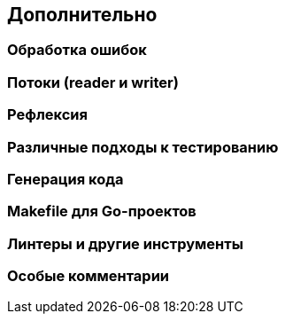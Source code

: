 == Дополнительно

=== Обработка ошибок

=== Потоки (reader и writer)

=== Рефлексия

=== Различные подходы к тестированию

=== Генерация кода

=== Makefile для Go-проектов

=== Линтеры и другие инструменты

=== Особые комментарии